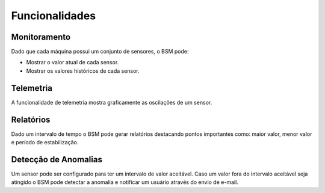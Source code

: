 Funcionalidades
===============

Monitoramento
--------------

Dado que cada máquina possui um conjunto de sensores, o BSM pode:

- Mostrar o valor atual de cada sensor.
- Mostrar os valores históricos de cada sensor.

Telemetria
----------

A funcionalidade de telemetria mostra graficamente as oscilações de um sensor.

.. image:: images/telemetry_ex1.png
  :width: 400
  :alt: Exemplo sensor de temperatura

Relatórios
----------

Dado um intervalo de tempo o BSM pode gerar relatórios destacando pontos importantes como: 
maior valor, menor valor e período de estabilização.

Detecção de Anomalias
---------------------

Um sensor pode ser configurado para ter um intervalo de valor aceitável. Caso um valor fora do intervalo aceitável seja
atingido o BSM pode detectar a anomalia e notificar um usuário através do envio de e-mail.
